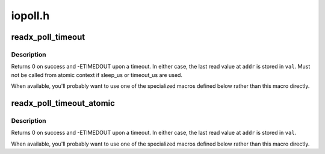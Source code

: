 .. -*- coding: utf-8; mode: rst -*-

========
iopoll.h
========


.. _`readx_poll_timeout`:

readx_poll_timeout
==================

.. c:function:: readx_poll_timeout ( op,  addr,  val,  cond,  sleep_us,  timeout_us)

    Periodically poll an address until a condition is met or a timeout occurs

    :param op:
        accessor function (takes ``addr`` as its only argument)

    :param addr:
        Address to poll

    :param val:
        Variable to read the value into

    :param cond:
        Break condition (usually involving ``val``\ )

    :param sleep_us:
        Maximum time to sleep between reads in us (0
        tight-loops).  Should be less than ~20ms since usleep_range
        is used (see Documentation/timers/timers-howto.txt).

    :param timeout_us:
        Timeout in us, 0 means never timeout



.. _`readx_poll_timeout.description`:

Description
-----------

Returns 0 on success and -ETIMEDOUT upon a timeout. In either
case, the last read value at ``addr`` is stored in ``val``\ . Must not
be called from atomic context if sleep_us or timeout_us are used.

When available, you'll probably want to use one of the specialized
macros defined below rather than this macro directly.



.. _`readx_poll_timeout_atomic`:

readx_poll_timeout_atomic
=========================

.. c:function:: readx_poll_timeout_atomic ( op,  addr,  val,  cond,  delay_us,  timeout_us)

    Periodically poll an address until a condition is met or a timeout occurs

    :param op:
        accessor function (takes ``addr`` as its only argument)

    :param addr:
        Address to poll

    :param val:
        Variable to read the value into

    :param cond:
        Break condition (usually involving ``val``\ )

    :param delay_us:
        Time to udelay between reads in us (0 tight-loops).  Should
        be less than ~10us since udelay is used (see
        Documentation/timers/timers-howto.txt).

    :param timeout_us:
        Timeout in us, 0 means never timeout



.. _`readx_poll_timeout_atomic.description`:

Description
-----------

Returns 0 on success and -ETIMEDOUT upon a timeout. In either
case, the last read value at ``addr`` is stored in ``val``\ .

When available, you'll probably want to use one of the specialized
macros defined below rather than this macro directly.

